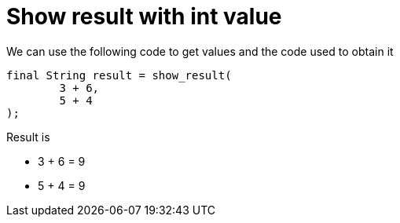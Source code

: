 ifndef::ROOT_PATH[:ROOT_PATH: ../../..]

[#org_sfvl_printer_printertest_show_result_with_int_value]
= Show result with int value

We can use the following code to get values and the code used to obtain it

[source,java,indent=0]
----
        final String result = show_result(
                3 + 6,
                5 + 4
        );

----


Result is

* 3 + 6 = 9
* 5 + 4 = 9
